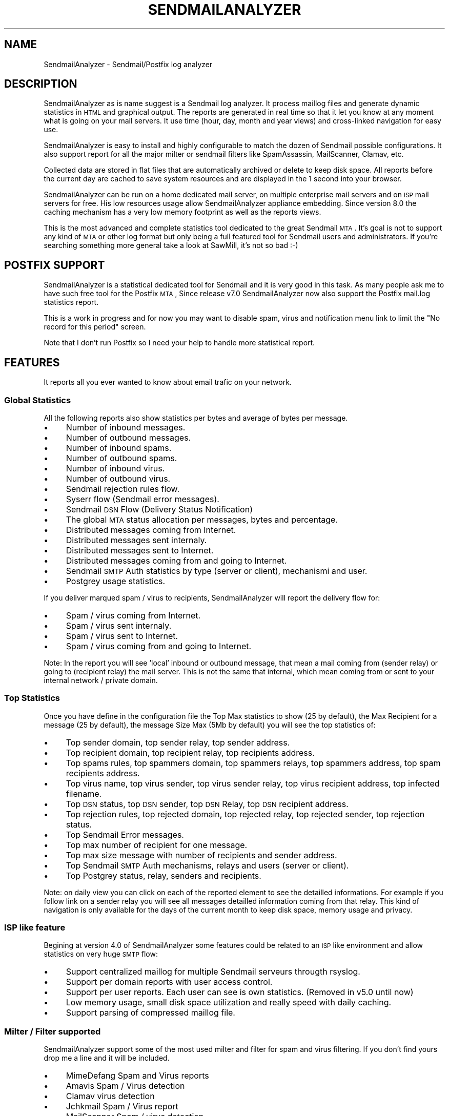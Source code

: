 .\" Automatically generated by Pod::Man 2.22 (Pod::Simple 3.07)
.\"
.\" Standard preamble:
.\" ========================================================================
.de Sp \" Vertical space (when we can't use .PP)
.if t .sp .5v
.if n .sp
..
.de Vb \" Begin verbatim text
.ft CW
.nf
.ne \\$1
..
.de Ve \" End verbatim text
.ft R
.fi
..
.\" Set up some character translations and predefined strings.  \*(-- will
.\" give an unbreakable dash, \*(PI will give pi, \*(L" will give a left
.\" double quote, and \*(R" will give a right double quote.  \*(C+ will
.\" give a nicer C++.  Capital omega is used to do unbreakable dashes and
.\" therefore won't be available.  \*(C` and \*(C' expand to `' in nroff,
.\" nothing in troff, for use with C<>.
.tr \(*W-
.ds C+ C\v'-.1v'\h'-1p'\s-2+\h'-1p'+\s0\v'.1v'\h'-1p'
.ie n \{\
.    ds -- \(*W-
.    ds PI pi
.    if (\n(.H=4u)&(1m=24u) .ds -- \(*W\h'-12u'\(*W\h'-12u'-\" diablo 10 pitch
.    if (\n(.H=4u)&(1m=20u) .ds -- \(*W\h'-12u'\(*W\h'-8u'-\"  diablo 12 pitch
.    ds L" ""
.    ds R" ""
.    ds C` ""
.    ds C' ""
'br\}
.el\{\
.    ds -- \|\(em\|
.    ds PI \(*p
.    ds L" ``
.    ds R" ''
'br\}
.\"
.\" Escape single quotes in literal strings from groff's Unicode transform.
.ie \n(.g .ds Aq \(aq
.el       .ds Aq '
.\"
.\" If the F register is turned on, we'll generate index entries on stderr for
.\" titles (.TH), headers (.SH), subsections (.SS), items (.Ip), and index
.\" entries marked with X<> in POD.  Of course, you'll have to process the
.\" output yourself in some meaningful fashion.
.ie \nF \{\
.    de IX
.    tm Index:\\$1\t\\n%\t"\\$2"
..
.    nr % 0
.    rr F
.\}
.el \{\
.    de IX
..
.\}
.\"
.\" Accent mark definitions (@(#)ms.acc 1.5 88/02/08 SMI; from UCB 4.2).
.\" Fear.  Run.  Save yourself.  No user-serviceable parts.
.    \" fudge factors for nroff and troff
.if n \{\
.    ds #H 0
.    ds #V .8m
.    ds #F .3m
.    ds #[ \f1
.    ds #] \fP
.\}
.if t \{\
.    ds #H ((1u-(\\\\n(.fu%2u))*.13m)
.    ds #V .6m
.    ds #F 0
.    ds #[ \&
.    ds #] \&
.\}
.    \" simple accents for nroff and troff
.if n \{\
.    ds ' \&
.    ds ` \&
.    ds ^ \&
.    ds , \&
.    ds ~ ~
.    ds /
.\}
.if t \{\
.    ds ' \\k:\h'-(\\n(.wu*8/10-\*(#H)'\'\h"|\\n:u"
.    ds ` \\k:\h'-(\\n(.wu*8/10-\*(#H)'\`\h'|\\n:u'
.    ds ^ \\k:\h'-(\\n(.wu*10/11-\*(#H)'^\h'|\\n:u'
.    ds , \\k:\h'-(\\n(.wu*8/10)',\h'|\\n:u'
.    ds ~ \\k:\h'-(\\n(.wu-\*(#H-.1m)'~\h'|\\n:u'
.    ds / \\k:\h'-(\\n(.wu*8/10-\*(#H)'\z\(sl\h'|\\n:u'
.\}
.    \" troff and (daisy-wheel) nroff accents
.ds : \\k:\h'-(\\n(.wu*8/10-\*(#H+.1m+\*(#F)'\v'-\*(#V'\z.\h'.2m+\*(#F'.\h'|\\n:u'\v'\*(#V'
.ds 8 \h'\*(#H'\(*b\h'-\*(#H'
.ds o \\k:\h'-(\\n(.wu+\w'\(de'u-\*(#H)/2u'\v'-.3n'\*(#[\z\(de\v'.3n'\h'|\\n:u'\*(#]
.ds d- \h'\*(#H'\(pd\h'-\w'~'u'\v'-.25m'\f2\(hy\fP\v'.25m'\h'-\*(#H'
.ds D- D\\k:\h'-\w'D'u'\v'-.11m'\z\(hy\v'.11m'\h'|\\n:u'
.ds th \*(#[\v'.3m'\s+1I\s-1\v'-.3m'\h'-(\w'I'u*2/3)'\s-1o\s+1\*(#]
.ds Th \*(#[\s+2I\s-2\h'-\w'I'u*3/5'\v'-.3m'o\v'.3m'\*(#]
.ds ae a\h'-(\w'a'u*4/10)'e
.ds Ae A\h'-(\w'A'u*4/10)'E
.    \" corrections for vroff
.if v .ds ~ \\k:\h'-(\\n(.wu*9/10-\*(#H)'\s-2\u~\d\s+2\h'|\\n:u'
.if v .ds ^ \\k:\h'-(\\n(.wu*10/11-\*(#H)'\v'-.4m'^\v'.4m'\h'|\\n:u'
.    \" for low resolution devices (crt and lpr)
.if \n(.H>23 .if \n(.V>19 \
\{\
.    ds : e
.    ds 8 ss
.    ds o a
.    ds d- d\h'-1'\(ga
.    ds D- D\h'-1'\(hy
.    ds th \o'bp'
.    ds Th \o'LP'
.    ds ae ae
.    ds Ae AE
.\}
.rm #[ #] #H #V #F C
.\" ========================================================================
.\"
.IX Title "SENDMAILANALYZER 1"
.TH SENDMAILANALYZER 1 "2012-03-15" "perl v5.10.1" "User Contributed Perl Documentation"
.\" For nroff, turn off justification.  Always turn off hyphenation; it makes
.\" way too many mistakes in technical documents.
.if n .ad l
.nh
.SH "NAME"
SendmailAnalyzer \- Sendmail/Postfix log analyzer
.SH "DESCRIPTION"
.IX Header "DESCRIPTION"
SendmailAnalyzer as is name suggest is a Sendmail log analyzer. It process
maillog files and generate dynamic statistics in \s-1HTML\s0 and graphical output.
The reports are generated in real time so that it let you know at any moment
what is going on your mail servers. It use time (hour, day, month and year
views) and cross-linked navigation for easy use.
.PP
SendmailAnalyzer is easy to install and highly configurable to match the dozen
of Sendmail possible configurations. It also support report for all the major
milter or sendmail filters like SpamAssassin, MailScanner, Clamav, etc.
.PP
Collected data are stored in flat files that are automatically archived or
delete to keep disk space. All reports before the current day are cached to
save system resources and are displayed in the 1 second into your browser.
.PP
SendmailAnalyzer can be run on a home dedicated mail server, on multiple
enterprise mail servers and on \s-1ISP\s0 mail servers for free. His low resources
usage allow SendmailAnalyzer appliance embedding. Since version 8.0 the caching
mechanism has a very low memory footprint as well as the reports views.
.PP
This is the most advanced and complete statistics tool dedicated to
the great Sendmail \s-1MTA\s0. It's goal is not to support any kind of \s-1MTA\s0 or
other log format but only being a full featured tool for Sendmail users and
administrators. If you're searching something more general take a look at
SawMill, it's not so bad :\-)
.SH "POSTFIX SUPPORT"
.IX Header "POSTFIX SUPPORT"
SendmailAnalyzer is a statistical dedicated tool for Sendmail and it is very
good in this task. As many people ask me to have such free tool for the Postfix
\&\s-1MTA\s0, Since release v7.0 SendmailAnalyzer now also support the Postfix mail.log
statistics report.
.PP
This is a work in progress and for now you may want to disable spam, virus and
notification menu link to limit the \*(L"No record for this period\*(R" screen.
.PP
Note that I don't run Postfix so I need your help to handle more statistical
report.
.SH "FEATURES"
.IX Header "FEATURES"
It reports all you ever wanted to know about email trafic on your network.
.SS "Global Statistics"
.IX Subsection "Global Statistics"
All the following reports also show statistics per bytes and average
of bytes per message.
.IP "\(bu" 4
Number of inbound messages.
.IP "\(bu" 4
Number of outbound messages.
.IP "\(bu" 4
Number of inbound spams.
.IP "\(bu" 4
Number of outbound spams.
.IP "\(bu" 4
Number of inbound virus.
.IP "\(bu" 4
Number of outbound virus.
.IP "\(bu" 4
Sendmail rejection rules flow.
.IP "\(bu" 4
Syserr flow (Sendmail error messages).
.IP "\(bu" 4
Sendmail \s-1DSN\s0 Flow (Delivery Status Notification)
.IP "\(bu" 4
The global \s-1MTA\s0 status allocation per messages, bytes and percentage.
.IP "\(bu" 4
Distributed messages coming from Internet.
.IP "\(bu" 4
Distributed messages sent internaly.
.IP "\(bu" 4
Distributed messages sent to Internet.
.IP "\(bu" 4
Distributed messages coming from and going to Internet.
.IP "\(bu" 4
Sendmail \s-1SMTP\s0 Auth statistics by type (server or client), mechanismi and user.
.IP "\(bu" 4
Postgrey usage statistics.
.PP
If you deliver marqued spam / virus to recipients, SendmailAnalyzer
will report the delivery flow for:
.IP "\(bu" 4
Spam / virus coming from Internet.
.IP "\(bu" 4
Spam / virus sent internaly.
.IP "\(bu" 4
Spam / virus sent to Internet.
.IP "\(bu" 4
Spam / virus coming from and going to Internet.
.PP
Note: In the report you will see 'local' inbound or outbound message, that
mean a mail coming from (sender relay) or going to (recipient relay) the mail
server.  This is not the same that internal, which mean coming from or sent to
your internal network / private domain.
.SS "Top Statistics"
.IX Subsection "Top Statistics"
Once you have define in the configuration file the Top Max statistics to show
(25 by default), the Max Recipient for a message (25 by default), the message
Size Max (5Mb by default) you will see the top statistics of:
.IP "\(bu" 4
Top sender domain, top sender relay, top sender address.
.IP "\(bu" 4
Top recipient domain, top recipient relay, top recipients address.
.IP "\(bu" 4
Top spams rules, top spammers domain, top spammers relays, top spammers address,
top spam recipients address.
.IP "\(bu" 4
Top virus name, top virus sender, top virus sender relay, top virus recipient
address, top infected filename.
.IP "\(bu" 4
Top \s-1DSN\s0 status, top \s-1DSN\s0 sender, top \s-1DSN\s0 Relay, top \s-1DSN\s0 recipient address.
.IP "\(bu" 4
Top rejection rules, top rejected domain, top rejected relay, top rejected
sender, top rejection status.
.IP "\(bu" 4
Top Sendmail Error messages.
.IP "\(bu" 4
Top max number of recipient for one message.
.IP "\(bu" 4
Top max size message with number of recipients and sender address.
.IP "\(bu" 4
Top Sendmail \s-1SMTP\s0 Auth mechanisms, relays and users (server or client).
.IP "\(bu" 4
Top Postgrey status, relay, senders and recipients.
.PP
Note: on daily view you can click on each of the reported element to see the
detailled informations. For example if you follow link on a sender relay you
will see all messages detailled information coming from that relay.
This kind of navigation is only available for the days of the current month
to keep disk space, memory usage and privacy.
.SS "\s-1ISP\s0 like feature"
.IX Subsection "ISP like feature"
Begining at version 4.0 of SendmailAnalyzer some features could be related
to an \s-1ISP\s0 like environment and allow statistics on very huge \s-1SMTP\s0 flow:
.IP "\(bu" 4
Support centralized maillog for multiple Sendmail serveurs througth rsyslog.
.IP "\(bu" 4
Support per domain reports with user access control.
.IP "\(bu" 4
Support per user reports. Each user can see is own statistics. (Removed in v5.0 until now)
.IP "\(bu" 4
Low memory usage, small disk space utilization and really speed with daily caching.
.IP "\(bu" 4
Support parsing of compressed maillog file.
.SS "Milter / Filter supported"
.IX Subsection "Milter / Filter supported"
SendmailAnalyzer support some of the most used milter and filter for
spam and virus filtering. If you don't find yours drop me a line and
it will be included.
.IP "\(bu" 4
MimeDefang Spam and Virus reports
.IP "\(bu" 4
Amavis Spam / Virus detection
.IP "\(bu" 4
Clamav virus detection
.IP "\(bu" 4
Jchkmail Spam / Virus report
.IP "\(bu" 4
MailScanner Spam / virus detection
.IP "\(bu" 4
SpamAssassin Spam detection (spamd output)
.IP "\(bu" 4
Sendmail \s-1DNSLB\s0 report (check_relay)
.IP "\(bu" 4
Sendmail \s-1DSN\s0 (Delivery Status Notification)
.IP "\(bu" 4
DNSLB-Milter Spam detection
.PP
If your one is not listed here and you can send me some relevant
maillog lines I can add his support in a day.
.SS "New features"
.IX Subsection "New features"
If you need new features and support for new/other milters or filters,
let me know. This help a lot to develop a better/useful tool. This
piece of software is widely use at my work (espacially for \s-1IT\s0 report)
but this reflect only a part of the Sendmail usage.
.SS "Internationalization"
.IX Subsection "Internationalization"
SendmailAnalyzer can be translated to any language with your contribution.
At this time only 3 language are supported: French, English and Spanish.
If you want to add your own language, it's really simple, take a look in
the cgi\-bin/lang/ directory and send me the translation file.
.SH "REQUIREMENT"
.IX Header "REQUIREMENT"
SendmailAnalyzer can work in any platform where Sendmail and Perl could run.
What you need is a modern Perl distribution 5.8.x or more is good but older
version should also work.
.PP
You need the following Perl modules. If they are not yet include in your
\&\s-1OS\s0 distribution you can always find them at http://search.cpan.org/
.PP
.Vb 6
\&        MIME::Base64;
\&        MIME::QuotedPrint;
\&        GD
\&        GD::Graph
\&        GD::TextUtil
\&        GD::Graph::bars3d;
.Ve
.PP
The graph output are generated using the libgd and libpng. You can get them
at the following places:
.PP
.Vb 2
\&        http://www.libgd.org/
\&        http://www.libpng.org/
.Ve
.SH "INSTALLATION"
.IX Header "INSTALLATION"
.SS "Generic install"
.IX Subsection "Generic install"
Here is the generic installation steps, but if you want you can create and
install your own distribution package, see \*(L"Package install\*(R" bellow.
.PP
1) Unpack the distribution tarball in the desired location as follow:
.PP
.Vb 4
\&        tar xzf sendmailanalyzer\-x.x.tar.gz
\&        cd sendmailanalyzer\-x.x/
\&        perl Makefile.PL
\&        make && make install
.Ve
.PP
2) Follow the instruction given at the end of install. With this default
install everything will be installed under /usr/local/sendmailanalyzer.
.PP
3) Edit sendmailanalyzer.conf file to customize your SendmailAnalyzer reports.
See the configuration file and \s-1CONFIGURATION\s0 section bellow for usage.
.SS "Post install"
.IX Subsection "Post install"
1. Start SendmailAnalyzer daemon with:
.PP
.Vb 1
\&        /usr/local/sendmailanalyzer/sendmailanalyzer \-f
.Ve
.PP
or use one of the starters script provided in the start_scripts/ directory.
.PP
2. Modify your httpd.conf to allow access to \s-1CGI\s0 scripts like follow:
.PP
.Vb 11
\&        Alias /sareport /usr/local/sendmailanalyzer/www
\&        <Directory /usr/local/sendmailanalyzer/www>
\&                Options ExecCGI
\&                AddHandler cgi\-script .cgi
\&                DirectoryIndex sa_report.cgi
\&                Order deny,allow
\&                Deny from all
\&                Allow from 127.0.0.1
\&                Allow from ::1
\&                # Allow from .example.com
\&        </Directory>
.Ve
.PP
3. If necessary, give additional host access to SendmailAnalyzer in httpd.conf. Restart and ensure that httpd is running.
.PP
4. Browse to http://mta.host.dom/sareport/ to ensure that things are working properly.
.PP
5. Setup a cronjob to run sa_cache and restart SendmailAnalyzer daemon after maillog logrotate as follow:
.PP
.Vb 4
\&        # SendmailAnalyzer log reporting daily cache
\&        0 1 * * * /usr/local/sendmailanalyzer/sa_cache > /dev/null 2>&1
\&        # On huge MTA you may want to have five minutes caching
\&        #*/5 * * * * /usr/local/sendmailanalyzer/sa_cache \-a > /dev/null 2>&1
.Ve
.PP
6. Add an entry in /etc/logrotate.d/syslog to restart SendmailAnalyzer when maillog is rotated or create a cron job.
.SS "Package install"
.IX Subsection "Package install"
In the packaging/ directory you will find all scripts and file to generate
binary \s-1RPM\s0, Slackware and Debian package. See \s-1README\s0 in this directory.
.SS "Custom install"
.IX Subsection "Custom install"
You can create your fully customized SendmailAnalyzer installation by using
the Makefile.PL Perl script. Here is a sample:
.PP
.Vb 9
\&        perl Makefile.PL \e
\&                LOGFILE=/var/log/maillog \e
\&                BINDIR=/usr/bin \e
\&                CONFDIR=/etc \e
\&                PIDDIR=/var/run \e
\&                BASEDIR=/var/lib/sendmailanalyzer \e
\&                HTMLDIR=/var/www/sendmailanalyzer \e
\&                MANDIR=/usr/man/man3 \e
\&                DOCDIR=/usr/share/doc/sendmailanalyzer
.Ve
.PP
If you want to build a distro package, there are two other options that you may
use. The \s-1QUIET\s0 option is to tell to Makefile.PL to not show the default post
install \s-1README\s0. The \s-1DESTDIR\s0 is to create and install all files in a package
build base directory. For example for Fedora \s-1RPM\s0, thing may look like that:
.PP
.Vb 10
\&        # Make Perl and SendmailAnalyzer distrib files
\&        %{_\|_perl} Makefile.PL \e
\&            INSTALLDIRS=vendor \e
\&            QUIET=1 \e
\&            LOGFILE=/var/log/maillog \e
\&            BINDIR=%{_bindir} \e
\&            CONFDIR=%{_sysconfdir} \e
\&            PIDDIR=%{rundir} \e
\&            BASEDIR=%{_localstatedir}/lib/%{uname} \e
\&            HTMLDIR=%{webdir} \e
\&            MANDIR=%{_mandir}/man3 \e
\&            DOCDIR=%{_docdir}/%{uname}\-%{version} \e
\&            DESTDIR=%{buildroot} < /dev/null
.Ve
.PP
See spec file in packaging/RPM for full \s-1RPM\s0 build script.
.SH "USAGE"
.IX Header "USAGE"
There's two way to use SendmailAnalyzer. If you don't need real time 
you can run it each night so that maillog will be parsed and reports
generated once a day. Note that if you have a huge \s-1MTA\s0 load this not
a good solution.
.PP
The other way is to run it in daemon mode, in this way it can parse huge
maillog (million line per day) preserving system resources.
.PP
To know all possible command line arguments, run 'sendmailanalyzer \-\-help'
.PP
Important: if you experience high memory usage with SendmailAnalyzer
use the \-w (\-\-write\-delay) command line option to reduce the time where in
memory data are flushed to disk. Default is 60 secondes, this is good in most
configuration but in huge servers you may set it as low as 5 secondes.
You must test it to find a compromise between speed and memory usage.
.SS "Standalone"
.IX Subsection "Standalone"
To run SendmailAnalyzer in standalone mode you have to setup a cron
entry each night as follow assuming log and configuration files in
default place (/var/log/maillog and /usr/local/sendmailanalyzer/sendmailanalyzer.conf):
.PP
.Vb 1
\&        /usr/local/sendmailanalyzer/sendmailanalyzer \-i \-b \-f
.Ve
.PP
This will run the program in interactive mode (\-i), parse full maillog seeking
after the last run ending position (\-f) and exiting at end of maillog parsing
(\-b).
.SS "Daemon mode"
.IX Subsection "Daemon mode"
To run SendmailAnalyzer as a daemon, use the start/stop/restart script given
with the distribution (in start_script/ directory). The following script is
for Slackware but can be used with any other distribution:
.PP
.Vb 1
\&        /etc/rc.d/rc.sendmailanalyzer start
.Ve
.PP
or if you use RedHat or Fedora:
.PP
.Vb 2
\&        chkconfig sendmailanalyzer on
\&        service sendmailanalyzer start
.Ve
.PP
It will start as 'sendmailanalyzer \-f' that tell him to start in daemon mode
(default), parse full maillog seeking after the last run ending position (\-f)
and to open a pipe to a tail command on /var/log/maillog. It will never end
until you kill it.
.PP
Important: If you have syslog rotate enable (I hope so :\-) you will have to
restart SendmailAnalyzer after each log rotation to always tail the good file
descriptor.
.PP
Edit /etc/logrotate.d/syslog and add the following after syslog restart:
.PP
.Vb 1
\&        /etc/rc.d/rc.sendmailanalyzer restart /dev/null 2>&1 || true
.Ve
.PP
or on Redhat or Fedora
.PP
.Vb 1
\&        /etc/init.d/sendmailanalyzer restart /dev/null 2>&1 || true
.Ve
.PP
this must be in the postrotate section.
.SS "Stopping SendmailAnalyzer"
.IX Subsection "Stopping SendmailAnalyzer"
Just kill it with \s-1SIGTERM\s0 signal it will flush current collected object
to disk and free open files. Use 'kill \-15 `cat /var/run/sendmailanalyzer.pid`'
for that or use the starter script. This will kill the current sendmailanalyzer
process and the pipe to the tail command.
.SS "Caching"
.IX Subsection "Caching"
SendmailAnalyzer collect maillog entries to write datas to flat files,
when you run the \s-1CGI\s0 script sa_report.cgi it had to read each data files
for the given period to compute statistics and output \s-1HTML\s0 reports.
This can be enought for day views but when you jump to month view it
cost a lot in \s-1CPU\s0 and memory usage unless you have a home \s-1MTA\s0.
.PP
To speed up things and free system resources you have to run the script
sa_cache each night by cron to create cache files. After that viewing
a month or year view take less than a second.
.PP
The script sa_cache must be run by cron as follow:
.PP
.Vb 1
\&        /usr/local/sendmailanalyzer/sa_cache >/dev/null 2>&1
.Ve
.PP
If you have set per domain report sa_cache will create cache files for each
domains. These cache files are name cache.pm for the \s-1MTA\s0 global statistics
and cache.pmYOURDOMAIM.DOM for each domain report. To lowered the memory
footprint of the sa_cache program, since version 8.0 it start computing cache
file per hours.
.PP
Since version 4.0 sa_report.cgi will warm you to avoid out of memory when
your entering a month view without caching.
.SS "Huge \s-1MTA\s0 activity"
.IX Subsection "Huge MTA activity"
On \s-1MTA\s0 server with very huge activity you can experience out of memory or
wait a very long time before seeing anything in day view. In this case you
must run by cron job the perl script sa_cache with the \-a option to build
cache files for the current day. Statistics will not be shown in realtime but
only at the time of the last sa_cache run. You can run it each five minute for
example as follow:
.PP
.Vb 1
\&    */5 * * * * /usr/local/sendmailanalyzer/sa_cache \-a
.Ve
.PP
or
.PP
.Vb 1
\&    */5 * * * * /usr/local/sendmailanalyzer/sa_cache \-\-actual\-day\-only
.Ve
.PP
It will only parse data stored in the current day so five minutes interval
may be enough for most case.
.SS "Database"
.IX Subsection "Database"
SendmailAnalyzer store data into flat file database. Data are store in
a time hierarchical directory structure ending at daily level. This structure
is composed as follow : 'mailhost'/year/month/day/
In each day repository you can find the following data files.
.PP
.Vb 10
\&        senders.dat: senders informations.
\&        recipient.dat: recipients informations.
\&        spam.dat: spams informations.
\&        virus.dat: viruses informations.
\&        rejected.dat: rejected mail informations.
\&        dsn.dat: Delivery Status Notification report
\&        syserr.dat: SYSERR MTA informations.
\&        other.dat: other message grabbed into the log file.
\&        auth.dat: SMTP auth message grabbed into the log file.
\&        miltername.dat: message related to a milter, antivir or antispam.
.Ve
.PP
The format of each file is explain in the SendmailAnalyzer code source.
.SS "Archiving"
.IX Subsection "Archiving"
When sa_cache is run and following the value of the \s-1FREE_SPACE\s0 configuration
option it will try to archive data older than the current month. If \s-1FREE_SPACE\s0
is set to 'delete' sa_cache will simply remove the data file from disk. If you
set it to 'archive', sa_cache will build a gzipped tarball for all daily data
file into the corresponding month directory and the remove date file from disk.
.PP
If you set it to 'none', data file are kept.
.PP
If you're primary concerned in disk space saving set it to 'delete'. If you
want to preserve data for a year or more you can safely set it to 'archive'.
For your information one of my server has 100,000 inbound message a day and
a year of 'archive' storage take around 1Gb and a 'delete' storage around
250Mb.
.PP
One advantage of the 'archive' method is that you can replay the cached stats
(for example after an upgrade to fix a sa_cache bug :\-). In this case, you
just have to delete any cache file and extract all tarbal as follow :
.PP
.Vb 3
\&        find /path/to/SendmailReport/ \-name "cache.pm*" | xargs \-i rm \-f {}
\&        find /path/to/SendmailReport/ \-name "history.tar.gz" | xargs \-i \e
\&                tar xzf {} \-\-directory /
.Ve
.PP
and then rerun sa_cache again.
.PP
Important: running sa_cache in one pass on en entire year could cost a lot
of resources and takes very long time. In this case add a second argument to
the command line giving the year/month to proceed, for example:
.PP
.Vb 1
\&        sa_cache \-s \*(Aqmailhost\*(Aq \-d "2008/06"
.Ve
.PP
repeat this command for each month.
.SH "CONFIGURATION"
.IX Header "CONFIGURATION"
The default path to configuration file is /etc/sendmailanalyzer.conf If you want
to change this path, please edit cgi\-bin/sa_report.cgi, sa_cache to match you're
need. For sendmailanalyzer use the \-\-config|\-c command line argument.
.PP
The configuration file consist in a text file with a configuration option
in upper case and a value or list of value separated by a tab character.
.PP
Here are the definition of all this configuration directives.
.SS "System commands options"
.IX Subsection "System commands options"
.IP "\s-1TAIL_PROG\s0" 4
.IX Item "TAIL_PROG"
Path to the system tail command. Can be overwritten with \-\-tail or \-t in
sendmailanalyzer args. Default is /usr/bin/tail.
.IP "\s-1TAIL_ARGS\s0" 4
.IX Item "TAIL_ARGS"
Command line argument passed to the tail system command. Can be overwritten
with \-\-args or \-a in sendmailanalyzer args. Default is \-n 0 \-f.
.IP "\s-1ZCAT_PROG\s0" 4
.IX Item "ZCAT_PROG"
Path to zcat system command used to parse compressed log file. Can be
overwritten with \-\-zcat or \-z in sendmailanalyzer args. Default is
/usr/bin/zcat.
.IP "\s-1FREE_SPACE\s0" 4
.IX Item "FREE_SPACE"
Select the freeing space method for data files older than the current month.
The value can be:
.Sp
.Vb 3
\&        \- delete: definitively remove all data files.
\&        \- archive: make a gzipped tarball of data files before deleting them.
\&        \- none: don\*(Aqt do anything. Need lot of space disk.
.Ve
.Sp
Default is archive.
.SS "Input/output options"
.IX Subsection "Input/output options"
.IP "\s-1LOG_FILE\s0" 4
.IX Item "LOG_FILE"
Path to the maillog file to analyse. Can be overwritten with \-\-log or \-l
in sendmailanalyzer args. Default is /var/log/maillog. If the extension
is .gz SendmailAnalyzer will automatically use zcat to parse the compressed
log. For Postix you may use /var/log/mail.log instead.
.IP "\s-1OUT_DIR\s0" 4
.IX Item "OUT_DIR"
Output directory for data storage. Can be overwritten with \-\-output or \-o
in sendmailanalyzer args. The directory must exist, being writable by
the user running sendmailanalyzer and sa_cache. It must be readable
by the http user for \s-1CGI\s0 script sa_report.cgi.
Default is /var/www/sendmailanalyzer
.IP "\s-1DEBUG\s0" 4
.IX Item "DEBUG"
Turn on/off debug/verbose output mode. Can be overwritten with \-\-debug or \-d
in sendmailanalyzer args. Default is 0, disable.
.IP "\s-1DELAY\s0" 4
.IX Item "DELAY"
Delay in second to flush collected data to disk. Can be overwritten with
\&\-\-write\-delay or \-w in sendmailanalyzer args. Default is 60 seconds.
During this time data are kept in memory to limit disk I/O and gain speed.
If you experience an out of memory on huge mail server adjust this value
to something smaller depending of your hardware configuration.
.SS "Reporting/display options"
.IX Subsection "Reporting/display options"
.IP "\s-1ERROR_CODE\s0" 4
.IX Item "ERROR_CODE"
Path to \s-1SMTP\s0 error code file (relative to \s-1CGI\s0 directory) where sa_report.cgi
is running. Default: lang/ERROR_CODE.
.IP "\s-1LANG\s0" 4
.IX Item "LANG"
Path to the translation file (relative to \s-1CGI\s0 directory) where sa_report.cgi
is running. Default: lang/en_US.
.IP "\s-1URL_LOGO\s0" 4
.IX Item "URL_LOGO"
Url to the barorng image. Default: /salogo.gif
.IP "\s-1TOP\s0" 4
.IX Item "TOP"
Number of object displayed in the top statistics. Default is 25.
.IP "\s-1TOP_MBOX\s0" 4
.IX Item "TOP_MBOX"
Number of object displayed in the top email addresses statistics.
Default is 25.
.IP "\s-1MAX_RCPT\s0" 4
.IX Item "MAX_RCPT"
Max number of recipients per message where senders will be reported.
Default 25 recipients max.
.IP "\s-1MAX_SIZE\s0	10000000" 4
.IX Item "MAX_SIZE	10000000"
Max size in bytes per message where senders will be reported.
Default is 10000000.
.IP "\s-1MAX_LINE\s0" 4
.IX Item "MAX_LINE"
Max lines to show in detail view. Default is 100.
.IP "\s-1SIZE_UNIT\s0" 4
.IX Item "SIZE_UNIT"
Size Unit to use, default is Bytes. Other values are KBytes and MBytes.
.IP "\s-1DOMAIN_REPORT\s0" 4
.IX Item "DOMAIN_REPORT"
Compute statistics and cache for a list of domain and display a link in the
front page for a per domain access. See \s-1DOMAIN_USER\s0 if you want to grant
special access on these pages. You can have multiple \s-1DOMAIN_REPORT\s0 lines.
If you are running rsyslog with multiple host use \s-1DOMAIN_HOST_REPORT\s0 instead.
Example:
.Sp
.Vb 1
\&        DOMAIN_REPORT   domain1.com,domain2.com
.Ve
.IP "\s-1DOMAIN_HOST_REPORT\s0" 4
.IX Item "DOMAIN_HOST_REPORT"
Compute statistics and cache for the given host followed by a list of domain
and display a link in the front page for a per domain access under each host.
You can have multiple \s-1DOMAIN_HOST_REPORT\s0 lines. See \s-1DOMAIN_USER\s0 if you want
to grant special access on these pages. For example:
.Sp
.Vb 2
\&        DOMAIN_HOST_REPORT      host1   domain1.com,domain2.com
\&        DOMAIN_HOST_REPORT      host2   domain2.com,domain3.com
.Ve
.IP "\s-1ANONYMIZE\s0" 4
.IX Item "ANONYMIZE"
This option allow the anonymization of the output, i\-e it remove any
sender/recipient personal information from the report.
.IP "\s-1REPLACE_HOST\s0" 4
.IX Item "REPLACE_HOST"
This option replace some hostname in all relay information for anonymization
You must used one \s-1REPLACE_HOST\s0 line per replacement.
.Sp
.Vb 1
\&        REPLACE_HOST    internal.relay.dom      external.relay.dom
.Ve
.IP "\s-1SPAM_VIEW\s0" 4
.IX Item "SPAM_VIEW"
Enable/Disable menu links to Spam views. Default show it: 1
.IP "\s-1VIRUS_VIEW\s0" 4
.IX Item "VIRUS_VIEW"
Enable/Disable menu links to Virus views. Default show it: 1
.IP "\s-1DSN_VIEW\s0" 4
.IX Item "DSN_VIEW"
Enable/Disable menu links to Notification views. Default show it: 1
.IP "\s-1POSTGREY_VIEW\s0" 4
.IX Item "POSTGREY_VIEW"
Enable/Disable menu links to Postgrey usage views. Default show it: 1
.IP "\s-1SHOW_DIRECTION\s0" 4
.IX Item "SHOW_DIRECTION"
Enable/Disable messaging/spam/virus/dsn direction statistics. Default is show.
On some mailhost this could show wrong information if the direction could
not be easily determined. So you can remove these views by setting it to 0.
.IP "\s-1SPAM_TOOLS\s0" 4
.IX Item "SPAM_TOOLS"
List of antispam name separated by a comma used for Spam details view. You may
want to custom this list to just show menu link on available reports. Default
list is:
.Sp
.Vb 1
\&        spamdmilter,jchkmail,dnsbl,spamassassin,amavis,mimedefang,dnsblmilter
.Ve
.Sp
Feel free to remove those you're not using to not see link to empty report in
the menu.
.SS "Maillog parsing options"
.IX Subsection "Maillog parsing options"
.IP "\s-1FULL\s0" 4
.IX Item "FULL"
Parse maillog from begining before running tail program. Can be overwritten
with \-\-full or \-f in sendmailanalyzer args. Default is 0, jump at the end
of log. Most of the time you may want to enable this to jump at the last parsed
line during the previous run.
.IP "\s-1BREAK\s0" 4
.IX Item "BREAK"
Do not run tail program and exit after a full parsing of the log file.
Can be overwritten with \-\-break or \-b in sendmailanalyzer args. Default
is 0, go ahead with tail.
.IP "\s-1MTA_NAME\s0" 4
.IX Item "MTA_NAME"
Syslog name of the \s-1MTA\s0. Syslog write it to maillog with the pid as
\&... sendmail[1234] ... This is required to only parse relevant lines.
Can be overwritten with \-\-sendmail or \-s in sendmailanalyzer args.
Default is sendmail, some distro come with sm-mta instead. Some other
have multiple names (ex: sm-mta, sendmail and sm-msp-queue) in this
case you can set the value of this directive to a pipe separated list
of values, for example: sm\-mta|sendmail|sm\-msp\-queue.
.Sp
Default: sm\-mta|sendmail|postfix
.IP "\s-1MAILSCAN_NAME\s0" 4
.IX Item "MAILSCAN_NAME"
Syslog name of MailScanner. Syslog write it to maillog with the pid as
\&... MailScanner[1234] ... This is required to only parse relevant lines
Can be overwritten with \-\-mailscanner or \-m in sendmailanalyzer args.
Default is MailScanner.
.IP "\s-1AMAVIS_NAME\s0" 4
.IX Item "AMAVIS_NAME"
Syslog name of Amavis. Syslog write it to maillog with the pid as
\&... amavis[1234] ... This is required to only parse relevant lines.
Default is amavis.
.IP "\s-1MD_NAME\s0" 4
.IX Item "MD_NAME"
Syslog name of MimeDefang. Syslog write it to maillog with the pid as
\&... mimedefang.pl[1234] ... This is required to only parse relevant lines
based on parsing mimedefang log generated by method \fImd_graphdefang_log()\fR
Default is mimedefang.pl.
.IP "\s-1CLAMD_NAME\s0" 4
.IX Item "CLAMD_NAME"
Syslog name of Clamd. When using Mailscanner with clamd if you want virus
report you must configure clamd to log with syslog and use \s-1LOG_MAIL\s0. Default
value is 'clamd' (... clamd[1234] ...)
Can be overwritten with \-\-clamd or \-n
.IP "\s-1POSTGREY_NAME\s0" 4
.IX Item "POSTGREY_NAME"
Syslog name of Postgrey. Syslog write it to maillog with the pid as follow:
\&... postgrey[1234] ... This is required to only parse relevant logged lines
Can be overwritten with \-\-postgrey or \-g. Default is postgrey
.IP "\s-1LOCAL_DOMAIN\s0" 4
.IX Item "LOCAL_DOMAIN"
Coma separated list of internal domain to be used when SendmailAnalyzer
is running on a mail host which received message from any side. \s-1SA\s0 can't
know what message are internal or external in this case, so the only way
to know if a mail come from Internet or Lan/Wan is to check the domain
part of the relay sender address. You can have multiple \s-1LOCAL_DOMAIN\s0 lines
for better reading.
.Sp
For example:
.Sp
.Vb 3
\&        LOCAL_DOMAIN    domain1.com,domain2.com,...
\&        LOCAL_DOMAIN    domain3.com
\&        LOCAL_DOMAIN    domain4.com
.Ve
.IP "\s-1LOCAL_HOST_DOMAIN\s0" 4
.IX Item "LOCAL_HOST_DOMAIN"
Same as above but with host distinction for use with rsyslog.
You can have multiple \s-1LOCAL_HOST_DOMAIN\s0 lines, ie: one per host.
.Sp
For example:
.Sp
.Vb 2
\&        LOCAL_HOST_DOMAIN   sysloghost1        domain1.com,domain2.com
\&        LOCAL_HOST_DOMAIN   sysloghost2        domain3.com,domain4.com
.Ve
.IP "\s-1MAIL_HUB\s0" 4
.IX Item "MAIL_HUB"
\&\s-1FQDN\s0 coma separated list of internal mail hubs, aka: where email are
redirected if the host is a gateway. For example: mailhost.mydom.dom
This directive is very important to help SendmailAnalyzer to find the
direction of incoming and outgoing message.
.IP "\s-1MAIL_GW\s0" 4
.IX Item "MAIL_GW"
\&\s-1FQDN\s0 coma separated list of \s-1MTA\s0 gateways where external mail comes from.
This directive is very important to help SendmailAnalyzer to find the
direction of incoming and outgoing message.
.IP "\s-1DEFAULT_DOMAIN\s0" 4
.IX Item "DEFAULT_DOMAIN"
Default domain or hostname to add to an email address if there's just the
username. When the host is a delivery system it is possible that the user
email address do not have the domain part (ex: \f(CW@domain\fR.com). By default
SendmailAnalyzer will add the '@localhost' domain but you may want to change
this domain, so use this directive
.IP "\s-1SPAM_DETAIL\s0" 4
.IX Item "SPAM_DETAIL"
This directive allow report for Spam details. Enable by default. This allow
you to see complete detail of your favorite antispam as well as score, cache
hit and autolearn if your antispam report it. To disable set it to 0, you
will save disk space.
.IP "\s-1SMTP_AUTH\s0" 4
.IX Item "SMTP_AUTH"
This directive allow report for \s-1SMTP\s0 authentication. Enable by default. This
allow you to see per authent type (server or client) user and relay statistics.
If you not use \s-1SMTP\s0 Auth set it to 0 to disable this feature. These stats are
not available in per domain views.
.IP "\s-1MERGING_HOST\s0" 4
.IX Item "MERGING_HOST"
Use this directive to combined multiple mailhost report on a single report.
This allow you to aggregate multiple mailhost that syslogs to a remote server
throught rsyslog to have only one SendmailAnalyzer report. The value must only
use alphanumeric character as it is used to create subdirectory.
.SS "Domain / user views options"
.IX Subsection "Domain / user views options"
.IP "\s-1LOW_LIMIT\s0, \s-1MEDIUM_LIMIT\s0, \s-1HIGH_LIMIT\s0 (\s-1NO\s0 \s-1MORE\s0 \s-1USED\s0)" 4
.IX Item "LOW_LIMIT, MEDIUM_LIMIT, HIGH_LIMIT (NO MORE USED)"
User messaging data limit in megabytes to show/warn the level of mail activity.
\&\s-1LOW_LIMIT\s0 (3 by default), mail activity under this limit is shown as green.
\&\s-1MEDIUM_LIMIT\s0 (5 by default), mail activity under this limit is shown as orange.
\&\s-1HIGH_LIMIT\s0 (10 by default), mail activity under this limit is shown as red.
above the hight limit the user is warn for abuse. Set all to 0 if you want to
disable this feature.
.IP "\s-1ADMIN\s0" 4
.IX Item "ADMIN"
List of admins username separated by coma that must have full access to all
report. The username is checked again the http \s-1REMOTE_USER\s0 environment variable.
Default is every one can access, in this case you may want to add a .htaccess.
.IP "\s-1DOMAIN_USER\s0" 4
.IX Item "DOMAIN_USER"
List of per user domain access control. The first field is the username and
the second field (separated by tabulation) is a coma separated list of domain
name to be allowed to this user. You could add as many lines of \s-1DOMAIN_USER\s0
as you want in the configuration file.
.SH "ACCESS CONTROL"
.IX Header "ACCESS CONTROL"
Access control is based on the \s-1REMOTE_USER\s0 environment variable stored by the
httpd server during an htaccess Authentication. If this variable is not set,
there is full access for every one.
.SH "AUTHOR"
.IX Header "AUTHOR"
Gilles Darold <gilles \f(CW@nospam\fR@ darold.net>
.SH "COPYRIGHT"
.IX Header "COPYRIGHT"
Copyright (c) 2002\-2012 Gilles Darold \- All rights reserved.
.PP
.Vb 4
\&        This program is free software: you can redistribute it and/or modify
\&        it under the terms of the GNU General Public License as published by
\&        the Free Software Foundation, either version 3 of the License, or
\&        any later version.
\&
\&        This program is distributed in the hope that it will be useful,
\&        but WITHOUT ANY WARRANTY; without even the implied warranty of
\&        MERCHANTABILITY or FITNESS FOR A PARTICULAR PURPOSE.  See the
\&        GNU General Public License for more details.
\&
\&        You should have received a copy of the GNU General Public License
\&        along with this program.  If not, see < http://www.gnu.org/licenses/ >.
.Ve
.SH "BUGS"
.IX Header "BUGS"
Your volontee to help construct a better software by submitting bug report or
feature request as well as code contribution are welcome.
.SH "ACKNOWLEDGEMENT"
.IX Header "ACKNOWLEDGEMENT"
Thank to Sendmail.org for the kind permission to use the \*(L"Bat\*(R" logo.
